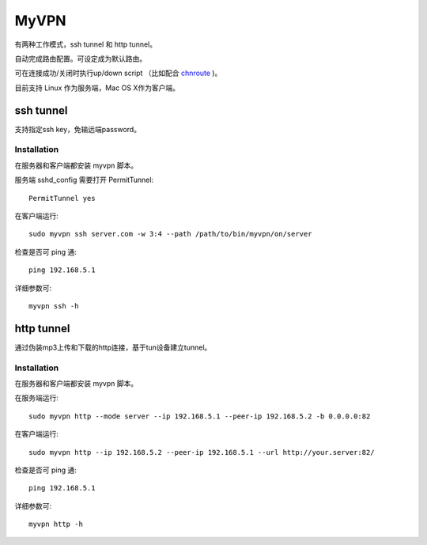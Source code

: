 ============
MyVPN
============

有两种工作模式，ssh tunnel 和 http tunnel。

自动完成路由配置。可设定成为默认路由。

可在连接成功/关闭时执行up/down script （比如配合 `chnroute`_ )。


目前支持 Linux 作为服务端，Mac OS X作为客户端。

.. _chnroute: http://code.google.com/p/chnroutes/

ssh tunnel
==========

支持指定ssh key，免输远端password。


Installation
------------

在服务器和客户端都安装 myvpn 脚本。

服务端 sshd_config 需要打开 PermitTunnel::

  PermitTunnel yes

在客户端运行::

  sudo myvpn ssh server.com -w 3:4 --path /path/to/bin/myvpn/on/server

检查是否可 ping 通::

  ping 192.168.5.1

详细参数可::

  myvpn ssh -h


http tunnel
===========

通过伪装mp3上传和下载的http连接，基于tun设备建立tunnel。

Installation
------------

在服务器和客户端都安装 myvpn 脚本。

在服务端运行::

  sudo myvpn http --mode server --ip 192.168.5.1 --peer-ip 192.168.5.2 -b 0.0.0.0:82

在客户端运行::

  sudo myvpn http --ip 192.168.5.2 --peer-ip 192.168.5.1 --url http://your.server:82/

检查是否可 ping 通::

  ping 192.168.5.1

详细参数可::

  myvpn http -h


